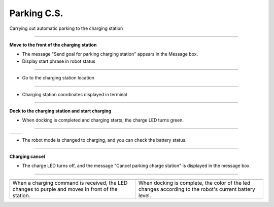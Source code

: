 Parking C.S.
==========================

Carrying out automatic parking to the charging station

--------------------------------------------------------------------------

**Move to the front of the charging station**

.. thumbnail:: /_images/start_gui/parking.png

.. thumbnail:: /_images/start_gui/parking2.png

- The message "Send goal for parking charging station" appears in the Message box.

- Display start phrase in robot status

---------------------------------------------------------------------------------------

.. thumbnail:: /_images/start_gui/parking3.jpg    

- Go to the charging station location

--------------------------------------------------------------------------------------

.. thumbnail:: /_images/start_gui/parking4.png

- Charging station coordinates displayed in terminal

--------------------------------------------------------------------------

**Dock to the charging station and start charging**

.. thumbnail:: /_images/start_gui/parking7.png

- When docking is completed and charging starts, the charge LED turns green.

-------------------------------------------------------------------------------

.. list-table::

    * - .. thumbnail:: /_images/start_gui/parking5.png
            :group: basic1
      - .. thumbnail:: /_images/start_gui/parking6.png
            :group: basic1

- The robot mode is changed to charging, and you can check the battery status.

-------------------------------------------------------------------------------

**Charging cancel**

.. thumbnail:: /_images/start_gui/parking8.png

.. thumbnail:: /_images/start_gui/parking9.png

- The charge LED turns off, and the message "Cancel parking charge station" is displayed in the message box.

------------------------------------------------------------------------------------

.. list-table:: 
    :header-rows: 1

    * - .. thumbnail:: /_images/lecture/purple.jpg
            :width: 300
            :height: 100
      - .. thumbnail:: /_images/lecture/green.jpg
            :width: 300
            :height: 100
    * - When a charging command is received, the LED changes to purple and moves in front of the station.
      - When docking is complete, the color of the led changes according to the robot's current battery level.